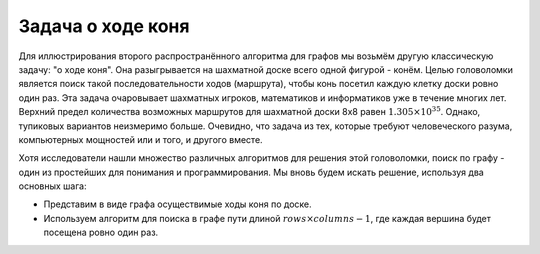 ..  Copyright (C)  Brad Miller, David Ranum, Jeffrey Elkner, Peter Wentworth, Allen B. Downey, Chris
    Meyers, and Dario Mitchell.  Permission is granted to copy, distribute
    and/or modify this document under the terms of the GNU Free Documentation
    License, Version 1.3 or any later version published by the Free Software
    Foundation; with Invariant Sections being Forward, Prefaces, and
    Contributor List, no Front-Cover Texts, and no Back-Cover Texts.  A copy of
    the license is included in the section entitled "GNU Free Documentation
    License".

Задача о ходе коня
~~~~~~~~~~~~~~~~~~

Для иллюстрирования второго распространённого алгоритма для графов мы возьмём другую классическую задачу: "о ходе коня". Она разыгрывается на шахматной доске всего одной фигурой - конём. Целью головоломки является поиск такой последовательности ходов (маршрута), чтобы конь посетил каждую клетку доски ровно один раз. Эта задача очаровывает шахматных игроков, математиков и информатиков уже в течение многих лет. Верхний предел количества возможных маршрутов для шахматной доски 8х8 равен :math:`1.305 \times 10^{35}`. Однако, тупиковых вариантов неизмеримо больше. Очевидно, что задача из тех, которые требуют человеческого разума, компьютерных мощностей или и того, и другого вместе.

Хотя исследователи нашли множество различных алгоритмов для решения этой головоломки, поиск по графу - один из простейших для понимания и программирования. Мы вновь будем искать решение, используя два основных шага:

- Представим в виде графа осуществимые ходы коня по доске.

- Используем алгоритм для поиска в графе пути длиной :math:`rows \times columns - 1`, где каждая вершина будет посещена ровно один раз.

.. disqus::
